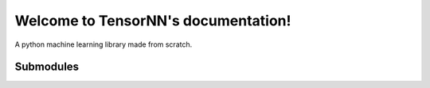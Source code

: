 Welcome to TensorNN's documentation!
====================================

A python machine learning library made from scratch.

Submodules
----------

.. autosummary::
   :toctree: _autosummary
   :template: custom-module-template.rst
   :recursive:

   tensornn.activation
   tensornn.debug
   tensornn.errors
   tensornn.layers
   tensornn.loss
   tensornn.nn
   tensornn.optimizers
   tensornn.tensor
   tensornn.utils